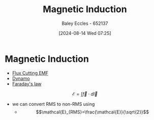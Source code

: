 :PROPERTIES:
:ID:       3c07a18c-ae66-4f86-868e-a15671e6aa00
:END:
#+title: Magnetic Induction
#+date: [2024-08-14 Wed 07:25]
#+AUTHOR: Baley Eccles - 652137
#+STARTUP: latexpreview

* Magnetic Induction
- [[id:1ce0a2b1-ecf2-40fa-8b02-d6bee61d0bb8][Flux Cutting EMF]]
- [[id:d308fc05-1386-4025-966c-f860c3fc3d71][Dynamo]]
- [[id:0b3f01d9-4742-47d0-b78d-a2399a25c3c2][Faraday's law]]

\[\mathcal{E}=\int \vec{f}\cdot d\vec{l}\]
- we can convert RMS to non-RMS using
  - \[\mathcal{E}_{RMS}=\frac{\mathcal{E}}{\sqrt{2}}\]
